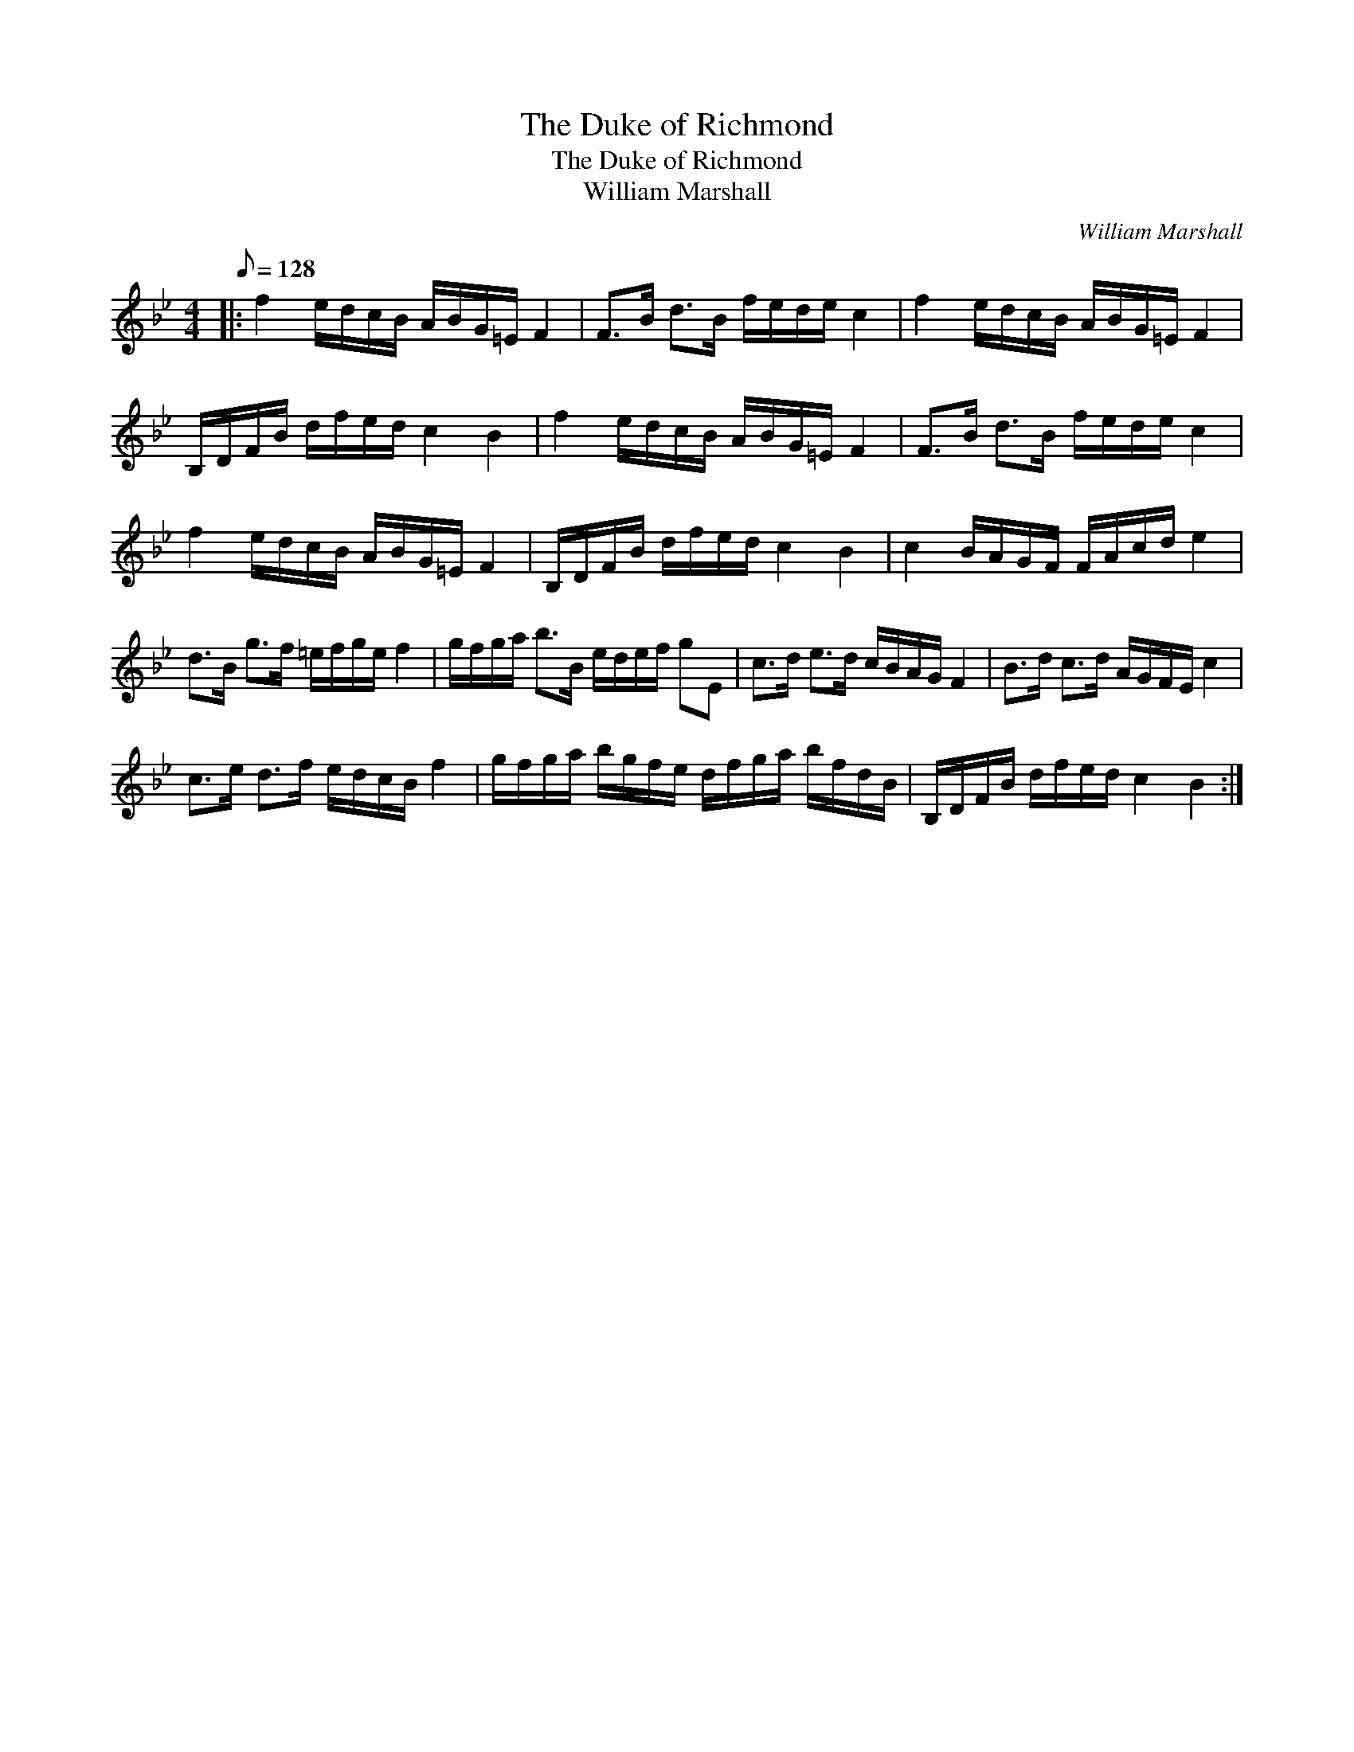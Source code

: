 X:1
T:The Duke of Richmond
T:The Duke of Richmond
T:William Marshall
C:William Marshall
L:1/8
Q:1/8=128
M:4/4
K:Bb
V:1 treble 
V:1
|: f2 e/d/c/B/ A/B/G/=E/ F2 | F>B d>B f/e/d/e/ c2 | f2 e/d/c/B/ A/B/G/=E/ F2 | %3
 B,/D/F/B/ d/f/e/d/ c2 B2 | f2 e/d/c/B/ A/B/G/=E/ F2 | F>B d>B f/e/d/e/ c2 | %6
 f2 e/d/c/B/ A/B/G/=E/ F2 | B,/D/F/B/ d/f/e/d/ c2 B2 | c2 B/A/G/F/ F/A/c/d/ e2 | %9
 d>B g>f =e/f/g/e/ f2 | g/f/g/a/ b>B e/d/e/f/ gE | c>d e>d c/B/A/G/ F2 | B>d c>d A/G/F/E/ c2 | %13
 c>e d>f e/d/c/B/ f2 | g/f/g/a/ b/g/f/e/ d/f/g/a/ b/f/d/B/ | B,/D/F/B/ d/f/e/d/ c2 B2 :| %16

